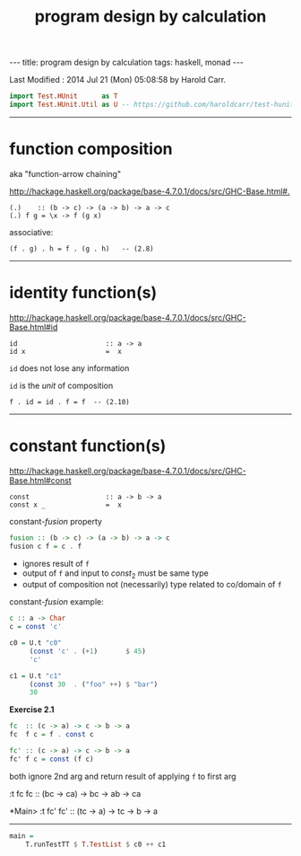#+TITLE:       program design by calculation
#+AUTHOR:      Harold Carr
#+DESCRIPTION: program design by calculation
#+PROPERTY:    tangle pdbc.hs
#+OPTIONS:     num:nil toc:t
#+OPTIONS:     skip:nil author:nil email:nil creator:nil timestamp:nil
#+INFOJS_OPT:  view:nil toc:t ltoc:t mouse:underline buttons:0 path:http://orgmode.org/org-info.js

#+BEGIN_HTML
---
title: program design by calculation
tags: haskell, monad
---
#+END_HTML

# Created       : 2014 Jul 20 (Sun) 07:59:14 by Harold Carr.
Last Modified : 2014 Jul 21 (Mon) 05:08:58 by Harold Carr.

#+BEGIN_SRC haskell
import Test.HUnit      as T
import Test.HUnit.Util as U -- https://github.com/haroldcarr/test-hunit-util
#+END_SRC

------------------------------------------------------------------------------
* function composition

aka "function-arrow chaining"

[[http://hackage.haskell.org/package/base-4.7.0.1/docs/src/GHC-Base.html#.]]

#+BEGIN_EXAMPLE
(.)    :: (b -> c) -> (a -> b) -> a -> c
(.) f g = \x -> f (g x)
#+END_EXAMPLE

associative:

#+BEGIN_EXAMPLE
(f . g) . h = f . (g . h)   -- (2.8)
#+END_EXAMPLE

[[file:./function-composition.png]]

------------------------------------------------------------------------------
* identity function(s)

[[http://hackage.haskell.org/package/base-4.7.0.1/docs/src/GHC-Base.html#id]]

#+BEGIN_EXAMPLE
id                      :: a -> a
id x                    =  x
#+END_EXAMPLE

=id= does not lose any information

=id= is the /unit/ of composition

#+BEGIN_EXAMPLE
f . id = id . f = f  -- (2.10)
#+END_EXAMPLE

[[file:./function-composition-id-is-unit.png]]

------------------------------------------------------------------------------
* constant function(s)

[[http://hackage.haskell.org/package/base-4.7.0.1/docs/src/GHC-Base.html#const]]

#+BEGIN_EXAMPLE
const                   :: a -> b -> a
const x _               =  x
#+END_EXAMPLE

constant-/fusion/ property

#+BEGIN_SRC haskell
fusion :: (b -> c) -> (a -> b) -> a -> c
fusion c f = c . f
#+END_SRC

- ignores result of =f=
- output of =f= and input to $const_2$ must be same type
- output of composition not (necessarily) type related to co/domain of =f=

[[file:./constant-fusion.png]]

constant-/fusion/ example:

#+BEGIN_SRC haskell
c :: a -> Char
c = const 'c'

c0 = U.t "c0"
     (const 'c' . (+1)       $ 45)
     'c'

c1 = U.t "c1"
     (const 30  . ("foo" ++) $ "bar")
     30
#+END_SRC

*Exercise 2.1*

#+BEGIN_SRC haskell
fc  :: (c -> a) -> c -> b -> a
fc  f c = f . const c

fc' :: (c -> a) -> c -> b -> a
fc' f c = const (f c)
#+END_SRC

both ignore 2nd arg and return result of applying =f= to first arg


:t fc
fc :: (bc -> ca) -> bc -> ab -> ca

*Main> :t fc'
fc' :: (tc -> a) -> tc -> b -> a


------------------------------------------------------------------------------

#+BEGIN_SRC haskell
main =
    T.runTestTT $ T.TestList $ c0 ++ c1
#+END_SRC
